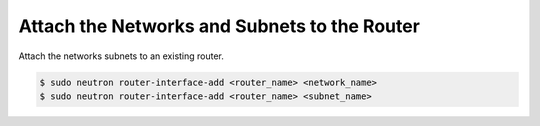 .. _attach-router:

Attach the Networks and Subnets to the Router
`````````````````````````````````````````````

Attach the networks subnets to an existing router.

.. code-block:: shell

    $ sudo neutron router-interface-add <router_name> <network_name>
    $ sudo neutron router-interface-add <router_name> <subnet_name>

